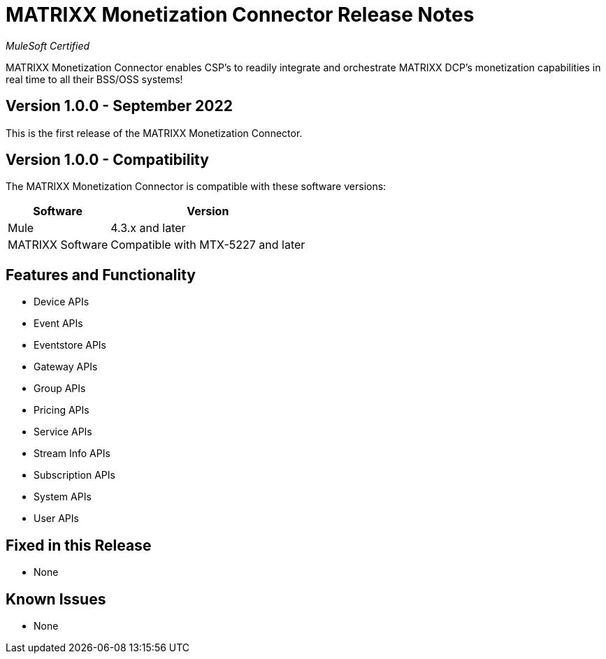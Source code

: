 = MATRIXX Monetization Connector Release Notes

_MuleSoft Certified_

MATRIXX Monetization Connector enables CSP's to readily integrate and orchestrate MATRIXX DCP's monetization capabilities in real time to all their BSS/OSS systems!

== Version 1.0.0 - September 2022
This is the first release of the MATRIXX Monetization Connector.

== Version 1.0.0 - Compatibility
The MATRIXX Monetization Connector is compatible with these software versions:

[%header%autowidth.spread]
|===
|Software |Version
|Mule |4.3.x and later
|MATRIXX Software |Compatible with MTX-5227 and later
|===


== Features and Functionality
* Device APIs
* Event APIs
* Eventstore APIs
* Gateway APIs
* Group APIs
* Pricing APIs
* Service APIs
* Stream Info APIs
* Subscription APIs
* System APIs
* User APIs

== Fixed in this Release
* None

== Known Issues
* None
